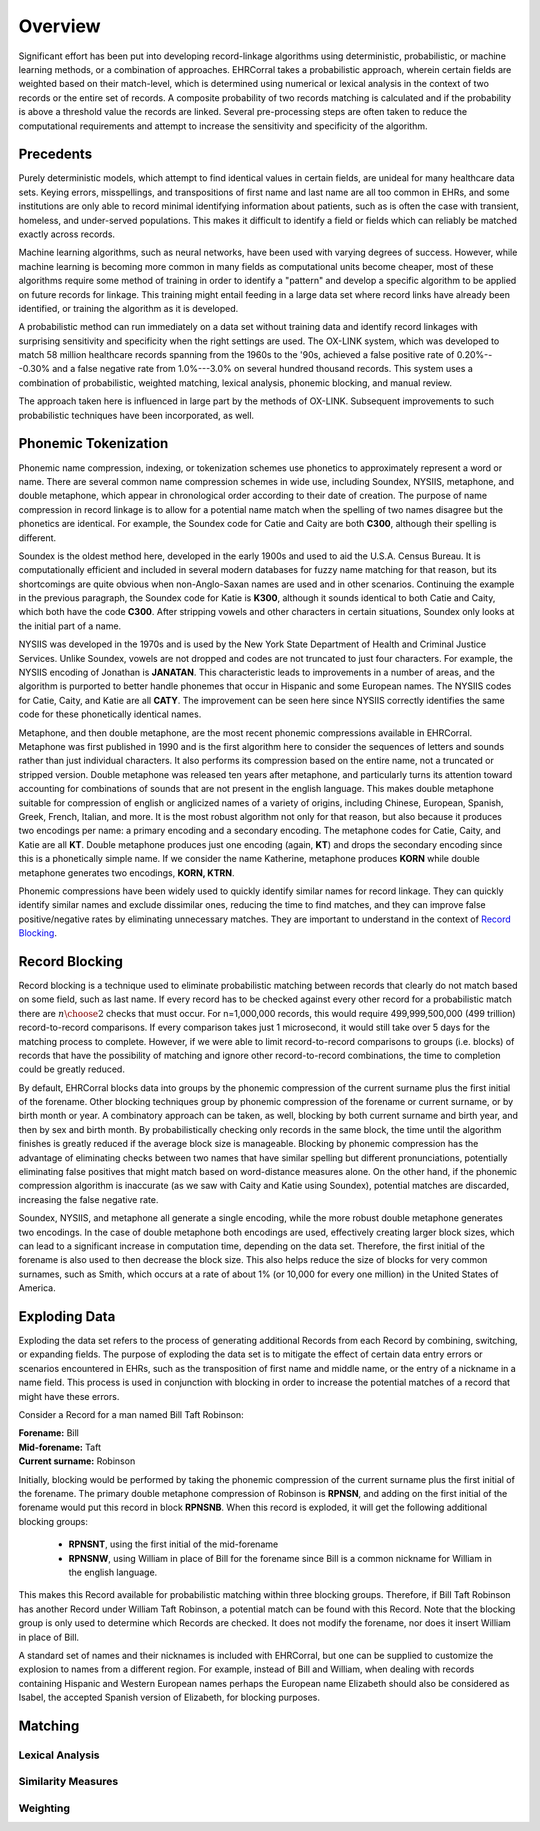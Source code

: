 ========
Overview
========

Significant effort has been put into developing record-linkage algorithms using
deterministic, probabilistic, or machine learning methods, or a combination of
approaches. EHRCorral takes a probabilistic approach, wherein certain fields are
weighted based on their match-level, which is determined using numerical or
lexical analysis in the context of two records or the entire set of records. A
composite probability of two records matching is calculated and if the
probability is above a threshold value the records are linked. Several
pre-processing steps are often taken to reduce the computational requirements
and attempt to increase the sensitivity and specificity of the algorithm.

Precedents
----------

Purely deterministic models, which attempt to find identical values in certain
fields, are unideal for many healthcare data sets. Keying errors, misspellings,
and transpositions of first name and last name are all too common in EHRs, and
some institutions are only able to record minimal identifying information about
patients, such as is often the case with transient, homeless, and under-served
populations. This makes it difficult to identify a field or fields which can
reliably be matched exactly across records.

Machine learning algorithms, such as neural networks, have been used with
varying degrees of success. However, while machine learning is becoming more
common in many fields as computational units become cheaper, most of these
algorithms require some method of training in order to identify a "pattern" and
develop a specific algorithm to be applied on future records for linkage.
This training might entail feeding in a large data set where record links have
already been identified, or training the algorithm as it is developed.

A probabilistic method can run immediately on a data set without training data
and identify record linkages with surprising sensitivity and specificity when
the right settings are used. The OX-LINK system, which was developed to match 58
million healthcare records spanning from the 1960s to the '90s, achieved a false
positive rate of 0.20%---0.30% and a false negative rate from 1.0%---3.0%
on several hundred thousand records. This system uses a combination of
probabilistic, weighted matching, lexical analysis, phonemic blocking, and
manual review.

The approach taken here is influenced in large part by the methods of OX-LINK.
Subsequent improvements to such probabilistic techniques have been incorporated,
as well.

Phonemic Tokenization
---------------------

Phonemic name compression, indexing, or tokenization schemes use phonetics to
approximately represent a word or name. There are several common name
compression schemes in wide use, including Soundex, NYSIIS, metaphone, and
double metaphone, which appear in chronological order according to their date of
creation. The purpose of name compression in record linkage is to allow for a
potential name match when the spelling of two names disagree but the
phonetics are identical. For example, the Soundex code for Catie and Caity
are both **C300**, although their spelling is different.

Soundex is the oldest method here, developed in the early 1900s and used to aid
the U.S.A. Census Bureau. It is computationally efficient and included in
several modern databases for fuzzy name matching for that reason, but its
shortcomings are quite obvious when non-Anglo-Saxan names are used and in other
scenarios. Continuing the example in the previous paragraph, the Soundex code
for Katie is **K300**, although it sounds identical to both Catie and Caity,
which both have the code **C300**. After stripping vowels and other
characters in certain situations, Soundex only looks at the initial part of a
name.

NYSIIS was developed in the 1970s and is used by the New York State Department
of Health and Criminal Justice Services. Unlike Soundex, vowels are not dropped
and codes are not truncated to just four characters. For example, the NYSIIS
encoding of Jonathan is **JANATAN**. This characteristic leads to improvements
in a number of areas, and the algorithm is purported to better handle phonemes
that occur in Hispanic and some European names. The NYSIIS codes for Catie,
Caity, and Katie are all **CATY**. The improvement can be seen here since NYSIIS
correctly identifies the same code for these phonetically identical names.

Metaphone, and then double metaphone, are the most recent phonemic compressions
available in EHRCorral. Metaphone was first published in 1990 and is the first
algorithm here to consider the sequences of letters and sounds rather than just
individual characters. It also performs its compression based on the entire
name, not a truncated or stripped version. Double metaphone was released ten
years after metaphone, and particularly turns its attention toward accounting
for combinations of sounds that are not present in the english language. This
makes double metaphone suitable for compression of english or anglicized names
of a variety of origins, including Chinese, European, Spanish, Greek, French,
Italian, and more. It is the most robust algorithm not only for that reason, but
also because it produces two encodings per name: a primary encoding and a
secondary encoding. The metaphone codes for Catie, Caity, and Katie are all
**KT**. Double metaphone produces just one encoding (again, **KT**) and drops
the secondary encoding since this is a phonetically simple name. If we consider
the name Katherine, metaphone produces **KORN** while double metaphone generates
two encodings, **KORN, KTRN**.

Phonemic compressions have been widely used to quickly identify similar names
for record linkage. They can quickly identify similar names and exclude
dissimilar ones, reducing the time to find matches, and they can improve false
positive/negative rates by eliminating unnecessary matches. They are important
to understand in the context of `Record Blocking`_.

.. _record-blocking-label:

Record Blocking
---------------

Record blocking is a technique used to eliminate probabilistic matching between
records that clearly do not match based on some field, such as last name. If
every record has to be checked against every other record for a probabilistic
match there are :math:`{n \choose 2}` checks that must occur. For n=1,000,000
records, this would require 499,999,500,000 (499 trillion) record-to-record
comparisons. If every comparison takes just 1 microsecond, it would still take
over 5 days for the matching process to complete. However, if we were able to
limit record-to-record comparisons to groups (i.e. blocks) of records that have
the possibility of matching and ignore other record-to-record combinations, the
time to completion could be greatly reduced.

By default, EHRCorral blocks data into groups by the phonemic compression of the
current surname plus the first initial of the forename. Other blocking
techniques group by phonemic compression of the forename or current surname, or
by birth month or year. A combinatory approach can be taken, as well, blocking
by both current surname and birth year, and then by sex and birth month. By
probabilistically checking only records in the same block, the time until the
algorithm finishes is greatly reduced if the average block size is manageable.
Blocking by phonemic compression has the advantage of eliminating checks between
two names that have similar spelling but different pronunciations, potentially
eliminating false positives that might match based on word-distance measures
alone. On the other hand, if the phonemic compression algorithm is inaccurate
(as we saw with Caity and Katie using Soundex), potential matches are discarded,
increasing the false negative rate.

Soundex, NYSIIS, and metaphone all generate a single encoding, while the more
robust double metaphone generates two encodings. In the case of double
metaphone both encodings are used, effectively creating larger block sizes,
which can lead to a significant increase in computation time, depending on the
data set. Therefore, the first initial of the forename is also used to then
decrease the block size. This also helps reduce the size of blocks for very
common surnames, such as Smith, which occurs at a rate of about 1% (or 10,000
for every one million) in the United States of America.

Exploding Data
--------------

Exploding the data set refers to the process of generating additional Records
from each Record by combining, switching, or expanding fields. The purpose of
exploding the data set is to mitigate the effect of certain data entry errors or
scenarios encountered in EHRs, such as the transposition of first name and
middle name, or the entry of a nickname in a name field. This process is used in
conjunction with blocking in order to increase the potential matches of a record
that might have these errors.

Consider a Record for a man named Bill Taft Robinson:

| **Forename:** Bill
| **Mid-forename:** Taft
| **Current surname:** Robinson

Initially, blocking would be performed by taking the phonemic compression of the
current surname plus the first initial of the forename. The primary double
metaphone compression of Robinson is **RPNSN**, and adding on the first initial
of the forename would put this record in block **RPNSNB**. When this record is
exploded, it will get the following additional blocking groups:

    * **RPNSNT**, using the first initial of the mid-forename
    * **RPNSNW**, using William in place of Bill for the forename since Bill
      is a common nickname for William in the english language.

This makes this Record available for probabilistic matching within three
blocking groups. Therefore, if Bill Taft Robinson has another Record under
William Taft Robinson, a potential match can be found with this Record. Note
that the blocking group is only used to determine which Records are checked. It
does not modify the forename, nor does it insert William in place of Bill.

A standard set of names and their nicknames is included with EHRCorral, but one
can be supplied to customize the explosion to names from a different region. For
example, instead of Bill and William, when dealing with records containing
Hispanic and Western European names perhaps the European name Elizabeth should
also be considered as Isabel, the accepted Spanish version
of Elizabeth, for blocking purposes.

Matching
--------

Lexical Analysis
^^^^^^^^^^^^^^^^

Similarity Measures
^^^^^^^^^^^^^^^^^^^

Weighting
^^^^^^^^^
